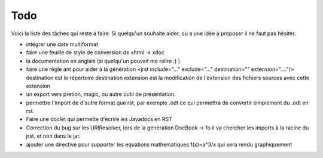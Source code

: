 .. -
.. * #%L
.. * JRst :: Documentation
.. * 
.. * $Id$
.. * $HeadURL$
.. * %%
.. * Copyright (C) 2009 - 2010 CodeLutin
.. * %%
.. * This program is free software: you can redistribute it and/or modify
.. * it under the terms of the GNU Lesser General Public License as 
.. * published by the Free Software Foundation, either version 3 of the 
.. * License, or (at your option) any later version.
.. * 
.. * This program is distributed in the hope that it will be useful,
.. * but WITHOUT ANY WARRANTY; without even the implied warranty of
.. * MERCHANTABILITY or FITNESS FOR A PARTICULAR PURPOSE.  See the
.. * GNU General Lesser Public License for more details.
.. * 
.. * You should have received a copy of the GNU General Lesser Public 
.. * License along with this program.  If not, see
.. * <http://www.gnu.org/licenses/lgpl-3.0.html>.
.. * #L%
.. -
====
Todo
====

Voici la liste des tâches qui reste à faire. Si quelqu'un souhaite aider, ou
a une idée à proposer il ne faut pas hésiter.

- intégrer une date multiformat
- faire une feuille de style de conversion de xhtml -> xdoc

- la documentation en anglais (si quelqu'un pouvait me relire :) )
- faire une règle ant pour aider à la génération
  <jrst include="..." exclude="..." destination="" extension="...."/>
  destination est le répertoire destination
  extension est la modification de l'extension des fichiers sources avec
  cette extension

- un export vers pretion, magic, ou autre outil de présentation.

- permettre l'import de d'autre format que rst, par exemple .odt
  ce qui permettra de convertir simplement du .odt en rst.

- Faire une doclet qui permette d'écrire les Javadocs en RST

- Correction du bug sur les URIResolver, lors de la génération DocBook -> fo
  il va chercher les imports à la racine du jrst, et non dans le jar.

- ajouter une directive pour supporter les equations mathematiques f(x)=a^3/x qui sera rendu graphiquement
